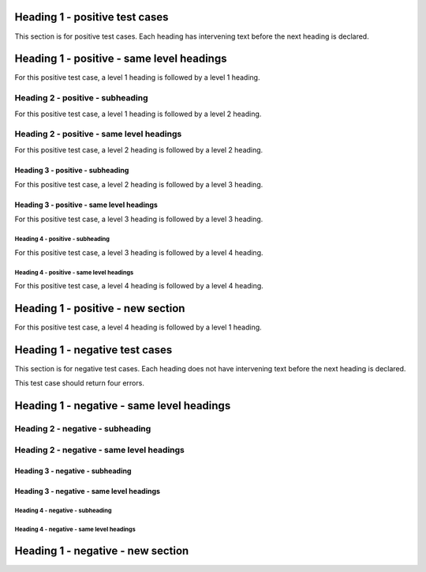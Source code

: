 Heading 1 - positive test cases
===============================

This section is for positive test cases. Each heading has intervening text
before the next heading is declared.

Heading 1 - positive - same level headings
==========================================

For this positive test case, a level 1 heading is followed by a level 1 heading.

Heading 2 - positive - subheading
---------------------------------

For this positive test case, a level 1 heading is followed by a level 2 heading.

Heading 2 - positive - same level headings
------------------------------------------

For this positive test case, a level 2 heading is followed by a level 2 heading.

Heading 3 - positive - subheading
~~~~~~~~~~~~~~~~~~~~~~~~~~~~~~~~~

For this positive test case, a level 2 heading is followed by a level 3 heading.

Heading 3 - positive - same level headings
~~~~~~~~~~~~~~~~~~~~~~~~~~~~~~~~~~~~~~~~~~

For this positive test case, a level 3 heading is followed by a level 3 heading.

Heading 4 - positive - subheading
^^^^^^^^^^^^^^^^^^^^^^^^^^^^^^^^^

For this positive test case, a level 3 heading is followed by a level 4 heading.

Heading 4 - positive - same level headings
^^^^^^^^^^^^^^^^^^^^^^^^^^^^^^^^^^^^^^^^^^

For this positive test case, a level 4 heading is followed by a level 4 heading.

Heading 1 - positive - new section
==================================

For this positive test case, a level 4 heading is followed by a level 1 heading.

Heading 1 - negative test cases
===============================

This section is for negative test cases. Each heading does not have intervening
text before the next heading is declared.

This test case should return four errors.

Heading 1 - negative - same level headings
==========================================

Heading 2 - negative - subheading
---------------------------------

Heading 2 - negative - same level headings
------------------------------------------

Heading 3 - negative - subheading
~~~~~~~~~~~~~~~~~~~~~~~~~~~~~~~~~

Heading 3 - negative - same level headings
~~~~~~~~~~~~~~~~~~~~~~~~~~~~~~~~~~~~~~~~~~

Heading 4 - negative - subheading
^^^^^^^^^^^^^^^^^^^^^^^^^^^^^^^^^

Heading 4 - negative - same level headings
^^^^^^^^^^^^^^^^^^^^^^^^^^^^^^^^^^^^^^^^^^

Heading 1 - negative - new section
==================================
